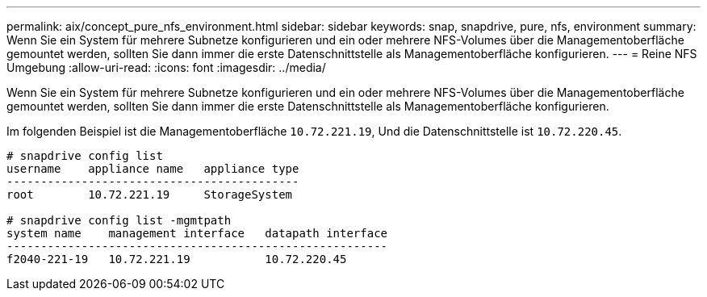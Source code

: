 ---
permalink: aix/concept_pure_nfs_environment.html 
sidebar: sidebar 
keywords: snap, snapdrive, pure, nfs, environment 
summary: Wenn Sie ein System für mehrere Subnetze konfigurieren und ein oder mehrere NFS-Volumes über die Managementoberfläche gemountet werden, sollten Sie dann immer die erste Datenschnittstelle als Managementoberfläche konfigurieren. 
---
= Reine NFS Umgebung
:allow-uri-read: 
:icons: font
:imagesdir: ../media/


[role="lead"]
Wenn Sie ein System für mehrere Subnetze konfigurieren und ein oder mehrere NFS-Volumes über die Managementoberfläche gemountet werden, sollten Sie dann immer die erste Datenschnittstelle als Managementoberfläche konfigurieren.

Im folgenden Beispiel ist die Managementoberfläche `10.72.221.19`, Und die Datenschnittstelle ist `10.72.220.45`.

[listing]
----
# snapdrive config list
username    appliance name   appliance type
-------------------------------------------
root        10.72.221.19     StorageSystem

# snapdrive config list -mgmtpath
system name    management interface   datapath interface
--------------------------------------------------------
f2040-221-19   10.72.221.19           10.72.220.45
----